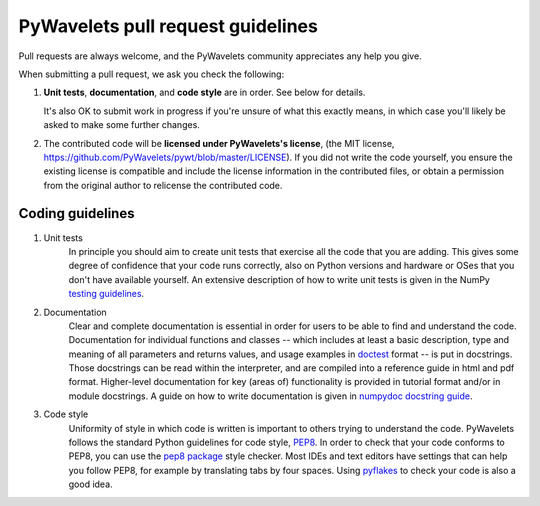 ==================================
PyWavelets pull request guidelines
==================================

Pull requests are always welcome, and the PyWavelets community appreciates
any help you give.

When submitting a pull request, we ask you check the following:

1. **Unit tests**, **documentation**, and **code style** are in order.
   See below for details.

   It's also OK to submit work in progress if you're unsure of what
   this exactly means, in which case you'll likely be asked to make
   some further changes.

2. The contributed code will be **licensed under PyWavelets's license**,
   (the MIT license, https://github.com/PyWavelets/pywt/blob/master/LICENSE).
   If you did not write the code yourself, you ensure the existing
   license is compatible and include the license information in the
   contributed files, or obtain a permission from the original
   author to relicense the contributed code.


Coding guidelines
=================

1. Unit tests
    In principle you should aim to create unit tests that exercise all the code
    that you are adding.  This gives some degree of confidence that your code
    runs correctly, also on Python versions and hardware or OSes that you don't
    have available yourself.  An extensive description of how to write unit
    tests is given in the NumPy `testing guidelines`_.

2. Documentation
    Clear and complete documentation is essential in order for users to be able
    to find and understand the code.  Documentation for individual functions
    and classes -- which includes at least a basic description, type and
    meaning of all parameters and returns values, and usage examples in
    `doctest`_ format -- is put in docstrings.  Those docstrings can be read
    within the interpreter, and are compiled into a reference guide in html and
    pdf format.  Higher-level documentation for key (areas of) functionality is
    provided in tutorial format and/or in module docstrings.  A guide on how to
    write documentation is given in `numpydoc docstring guide`_.

3. Code style
    Uniformity of style in which code is written is important to others trying
    to understand the code.  PyWavelets follows the standard Python guidelines
    for code style, `PEP8`_.  In order to check that your code conforms to
    PEP8, you can use the `pep8 package`_ style checker.  Most IDEs and text
    editors have settings that can help you follow PEP8, for example by
    translating tabs by four spaces.  Using `pyflakes`_ to check your code is
    also a good idea.


.. _PEP8: http://www.python.org/dev/peps/pep-0008/

.. _pep8 package: http://pypi.python.org/pypi/pep8

.. _numpydoc docstring guide: https://numpydoc.readthedocs.io/en/latest/

.. _doctest: http://www.doughellmann.com/PyMOTW/doctest/

.. _pyflakes: http://pypi.python.org/pypi/pyflakes

.. _testing guidelines: https://github.com/numpy/numpy/blob/master/doc/TESTS.rst.txt
